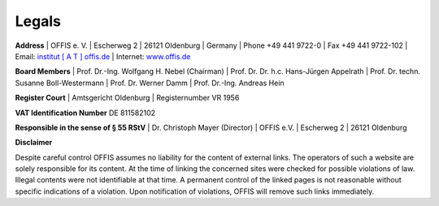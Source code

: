 ======
Legals
======


**Address**
| OFFIS e. V.
| Escherweg 2
| 26121 Oldenburg
| Germany
| Phone +49 441 9722-0
| Fax +49 441 9722-102
| Email: `institut [ A T ] offis.de <institut@offis.de>`_
| Internet: `www.offis.de <http://www.offis.de>`_


**Board Members**
| Prof. Dr.-Ing. Wolfgang H. Nebel (Chairman)
| Prof. Dr. Dr. h.c. Hans-Jürgen Appelrath
| Prof. Dr. techn. Susanne Boll-Westermann
| Prof. Dr. Werner Damm
| Prof. Dr.-Ing. Andreas Hein


**Register Court**
| Amtsgericht Oldenburg
| Registernumber VR 1956


**VAT Identification Number**
DE 811582102


**Responsible in the sense of § 55 RStV**
| Dr. Christoph Mayer (Director)
| OFFIS e.V.
| Escherweg 2
| 26121 Oldenburg


**Disclaimer**

Despite careful control OFFIS assumes no liability for the content of external links. The operators of such a website are solely responsible for its content. At the time of linking the concerned sites were checked for possible violations of law. Illegal contents were not identifiable at that time. A permanent control of the linked pages is not reasonable without specific indications of a violation. Upon notification of violations, OFFIS will remove such links immediately.